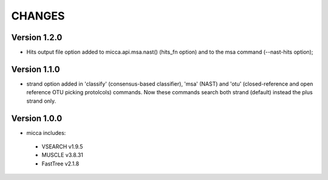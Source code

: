 CHANGES
=======

Version 1.2.0
-------------
* Hits output file option added to micca.api.msa.nast() (hits_fn
  option) and to the msa command (--nast-hits option);

Version 1.1.0
-------------

* strand option added in 'classify' (consensus-based classifier), 'msa' (NAST)
  and 'otu' (closed-reference and open reference OTU picking protolcols)
  commands. Now these commands search both strand (default) instead the plus 
  strand only.

Version 1.0.0
-------------
* micca includes:

 * VSEARCH v1.9.5
 * MUSCLE v3.8.31
 * FastTree v2.1.8
